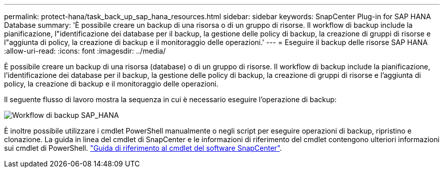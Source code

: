 ---
permalink: protect-hana/task_back_up_sap_hana_resources.html 
sidebar: sidebar 
keywords: SnapCenter Plug-in for SAP HANA Database 
summary: 'È possibile creare un backup di una risorsa o di un gruppo di risorse. Il workflow di backup include la pianificazione, l"identificazione dei database per il backup, la gestione delle policy di backup, la creazione di gruppi di risorse e l"aggiunta di policy, la creazione di backup e il monitoraggio delle operazioni.' 
---
= Eseguire il backup delle risorse SAP HANA
:allow-uri-read: 
:icons: font
:imagesdir: ../media/


[role="lead"]
È possibile creare un backup di una risorsa (database) o di un gruppo di risorse. Il workflow di backup include la pianificazione, l'identificazione dei database per il backup, la gestione delle policy di backup, la creazione di gruppi di risorse e l'aggiunta di policy, la creazione di backup e il monitoraggio delle operazioni.

Il seguente flusso di lavoro mostra la sequenza in cui è necessario eseguire l'operazione di backup:

image::../media/sap_hana_backup_workflow.png[Workflow di backup SAP_HANA]

È inoltre possibile utilizzare i cmdlet PowerShell manualmente o negli script per eseguire operazioni di backup, ripristino e clonazione. La guida in linea del cmdlet di SnapCenter e le informazioni di riferimento del cmdlet contengono ulteriori informazioni sui cmdlet di PowerShell. https://library.netapp.com/ecm/ecm_download_file/ECMLP2886895["Guida di riferimento al cmdlet del software SnapCenter"^].
